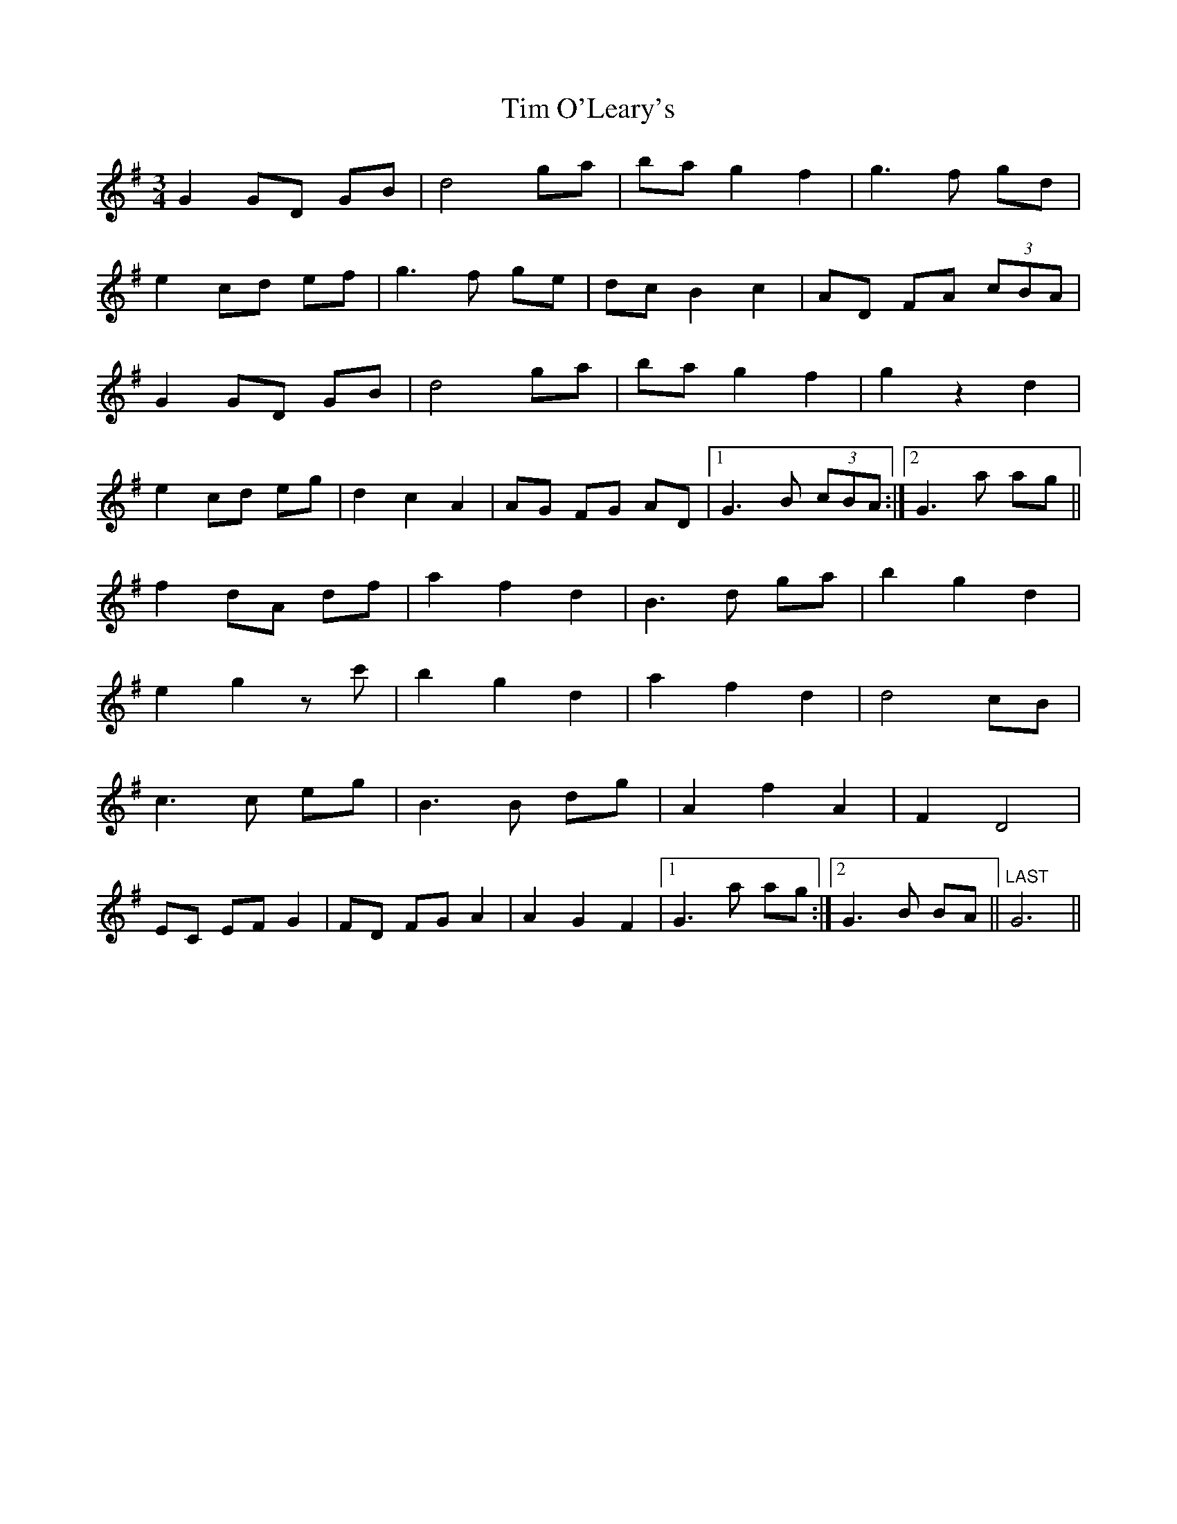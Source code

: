 X: 40164
T: Tim O'Leary's
R: mazurka
M: 3/4
K: Gmajor
G2GD GB|d4 ga|ba g2 f2|g3 f gd|
e2 cd ef|g3f ge|dc B2 c2|AD FA (3cBA|
G2GD GB|d4 ga|ba g2 f2|g2 z2 d2|
e2 cd eg|d2 c2 A2|AG FG AD|1 G3 B (3cBA:|2 G3 a ag||
f2 dA df|a2 f2 d2|B3 d ga|b2 g2 d2|
e2 g2 zc'|b2 g2 d2|a2 f2 d2|d4 cB|
c3c eg|B3B dg|A2 f2 A2|F2 D4|
EC EF G2|FD FG A2|A2 G2 F2|1 G3 a ag:|2 G3 B BA||"LAST" G6||

